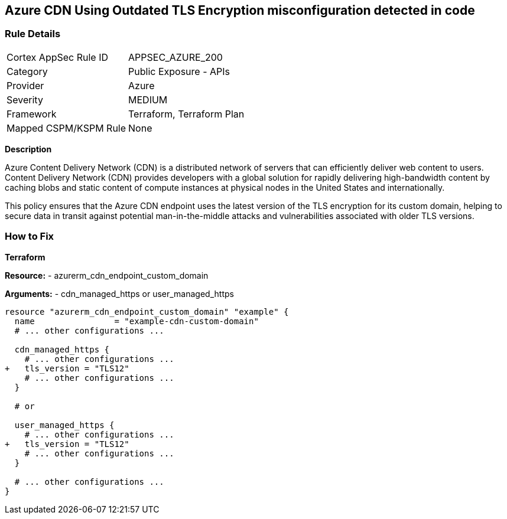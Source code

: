 == Azure CDN Using Outdated TLS Encryption misconfiguration detected in code
// Ensure the Azure CDN endpoint is using the latest version of TLS encryption.

=== Rule Details

[cols="1,2"]
|===
|Cortex AppSec Rule ID |APPSEC_AZURE_200
|Category |Public Exposure - APIs
|Provider |Azure
|Severity |MEDIUM
|Framework |Terraform, Terraform Plan
|Mapped CSPM/KSPM Rule |None
|===
 

*Description*

Azure Content Delivery Network (CDN) is a distributed network of servers that can efficiently deliver web content to users. Content Delivery Network (CDN) provides developers with a global solution for rapidly delivering high-bandwidth content by caching blobs and static content of compute instances at physical nodes in the United States and internationally.

This policy ensures that the Azure CDN endpoint uses the latest version of the TLS encryption for its custom domain, helping to secure data in transit against potential man-in-the-middle attacks and vulnerabilities associated with older TLS versions.


=== How to Fix

*Terraform*

*Resource:* 
- azurerm_cdn_endpoint_custom_domain

*Arguments:* 
- cdn_managed_https or user_managed_https

[source,terraform]
----
resource "azurerm_cdn_endpoint_custom_domain" "example" {
  name                = "example-cdn-custom-domain"
  # ... other configurations ...

  cdn_managed_https {
    # ... other configurations ...
+   tls_version = "TLS12"
    # ... other configurations ...
  }

  # or 

  user_managed_https {
    # ... other configurations ...
+   tls_version = "TLS12"
    # ... other configurations ...
  }

  # ... other configurations ...
}
----

